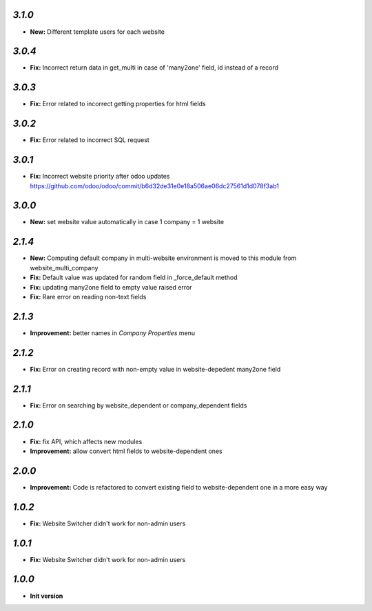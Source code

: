 `3.1.0`
-------
- **New:** Different template users for each website

`3.0.4`
-------
- **Fix:** Incorrect return data in get_multi in case of 'many2one' field, id instead of a record

`3.0.3`
-------
- **Fix:** Error related to incorrect getting properties for html fields

`3.0.2`
-------
- **Fix:** Error related to incorrect SQL request

`3.0.1`
-------
- **Fix:** Incorrect website priority after odoo updates https://github.com/odoo/odoo/commit/b6d32de31e0e18a506ae06dc27561d1d078f3ab1

`3.0.0`
-------
- **New:** set website value automatically in case 1 company = 1 website

`2.1.4`
-------
- **New:** Computing default company in multi-website environment is moved to
  this module from website_multi_company
- **Fix:** Default value was updated for random field in _force_default method
- **Fix:** updating many2one field to empty value raised error
- **Fix:** Rare error on reading non-text fields

`2.1.3`
-------
- **Improvement:** better names in *Company Properties* menu

`2.1.2`
-------
- **Fix:** Error on creating record with non-empty value in website-depedent many2one field

`2.1.1`
-------
- **Fix:** Error on searching by website_dependent or company_dependent fields

`2.1.0`
-------
- **Fix:** fix API, which affects new modules
- **Improvement:** allow convert html fields to website-dependent ones

`2.0.0`
-------
- **Improvement:** Code is refactored to convert existing field to website-dependent one in a more easy way

`1.0.2`
-------

- **Fix:** Website Switcher didn't work for non-admin users

`1.0.1`
-------
- **Fix:** Website Switcher didn't work for non-admin users

`1.0.0`
-------

- **Init version**
